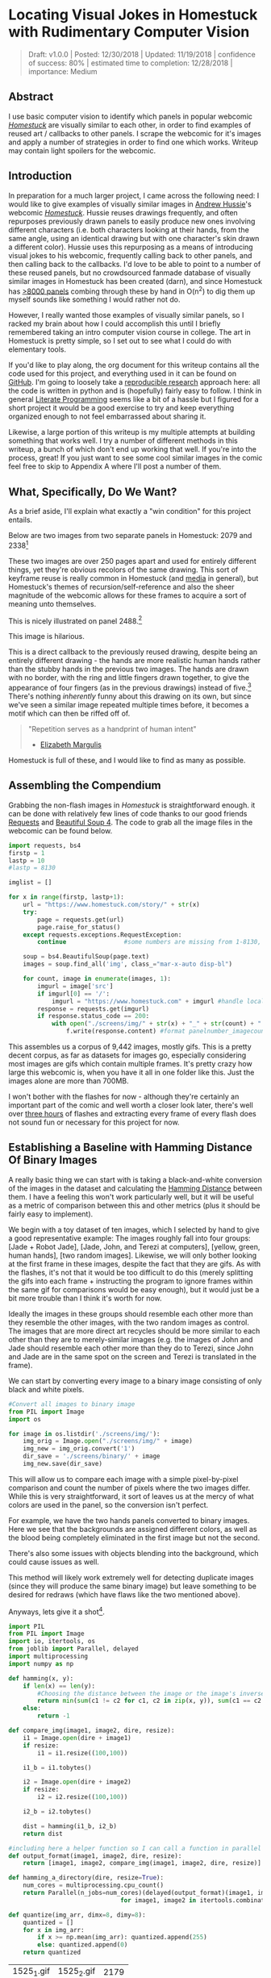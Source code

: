 * Locating Visual Jokes in Homestuck with Rudimentary Computer Vision

#+BEGIN_QUOTE
Draft: v1.0.0 | Posted: 12/30/2018 | Updated: 11/19/2018 | confidence of success: 80% | estimated time to completion: 12/28/2018 | importance: Medium
#+END_QUOTE

[[../images/homestuck/opening.png]]

** Abstract

I use basic computer vision to identify which panels in popular webcomic /[[https://www.homestuck.com/info-story][Homestuck]]/ are visually similar to each other, in order to find examples of reused art / callbacks to other panels. I scrape the webcomic for it's images and apply a number of strategies in order to find one which works. Writeup may contain light spoilers for the webcomic.

** Introduction

In preparation for a much larger project, I came across the following need: I would like to give examples of visually similar images in [[https://en.wikipedia.org/wiki/Andrew_Hussie][Andrew Hussie]]'s webcomic /[[https://www.homestuck.com/story][Homestuck]]/. Hussie reuses drawings frequently, and often repurposes previously drawn panels to easily produce new ones involving different characters (i.e. both characters looking at their hands, from the same angle, using an identical drawing but with one character's skin drawn a different color). Hussie uses this repurposing as a means of introducing visual jokes to his webcomic, frequently calling back to other panels, and then calling back to the callbacks. I'd love to be able to point to a number of these reused panels, but no crowdsourced fanmade database of visually similar images in Homestuck has been created (darn), and since Homestuck has [[http://readmspa.org/stats/][>8000 panels]] combing through these by hand in O(n^2) to dig them up myself sounds like something I would rather not do. 

However, I really wanted those examples of visually similar panels, so I racked my brain about how I could accomplish this until I briefly remembered taking an intro computer vision course in college. The art in Homestuck is pretty simple, so I set out to see what I could do with elementary tools.

If you'd like to play along, the org document for this writeup contains all the code used for this project, and everything used in it can be found on [[https://github.com/ambisinister/visualdistance][GitHub]]. I'm going to loosely take a [[https://escholarship.org/uc/item/9050x4r4][reproducible research]] approach here: all the code is written in python and is (hopefully) fairly easy to follow. I think in general [[http://faculty.washington.edu/rjl/lprr.html][Literate Programming]] seems like a bit of a hassle but I figured for a short project it would be a good exercise to try and keep everything organized enough to not feel embarrassed about sharing it.

Likewise, a large portion of this writeup is my multiple attempts at building something that works well. I try a number of different methods in this writeup, a bunch of which don't end up working that well. If you're into the process, great! If you just want to see some cool similar images in the comic feel free to skip to Appendix A where I'll post a number of them. 

** What, Specifically, Do We Want?

As a brief aside, I'll explain what exactly a "win condition" for this project entails. 

Below are two images from two separate panels in Homestuck: 2079 and 2338[fn:1]

[[../images/homestuck/2079_2.gif]]

[[../images/homestuck/2338_1.gif]]

These two images are over 250 pages apart and used for entirely different things, yet they're obvious recolors of the same drawing. This sort of keyframe reuse is really common in Homestuck (and [[https://www.youtube.com/watch?v%3DJU21shbaVBo][media]] in general), but Homestuck's themes of recursion/self-reference and also the sheer magnitude of the webcomic allows for these frames to acquire a sort of meaning unto themselves.

This is nicely illustrated on panel 2488.[fn:2]

[[../images/homestuck/2488_1.gif]]

This image is hilarious.

This is a direct callback to the previously reused drawing, despite being an entirely different drawing - the hands are more realistic human hands rather than the stubby hands in the previous two images. The hands are drawn with no border, with the ring and little fingers drawn together, to give the appearance of four fingers (as in the previous drawings) instead of five.[fn:3] There's nothing /inherently/ funny about this drawing on its own, but since we've seen a similar image repeated multiple times before, it becomes a motif which can then be riffed off of.

#+BEGIN_QUOTE
"Repetition serves as a handprint of human intent"
- [[https://aeon.co/essays/why-repetition-can-turn-almost-anything-into-music][Elizabeth Margulis]]
#+END_QUOTE

Homestuck is full of these, and I would like to find as many as possible.

** Assembling the Compendium

Grabbing the non-flash images in /Homestuck/ is straightforward enough. it can be done with relatively few lines of code thanks to our good friends [[http://docs.python-requests.org/en/master/][Requests]] and [[https://www.crummy.com/software/BeautifulSoup/][Beautiful Soup 4]]. The code to grab all the image files in the webcomic can be found below.

#+BEGIN_SRC python
  import requests, bs4
  firstp = 1
  lastp = 10
  #lastp = 8130

  imglist = []

  for x in range(firstp, lastp+1):
      url = "https://www.homestuck.com/story/" + str(x)
      try:
          page = requests.get(url)
          page.raise_for_status()
      except requests.exceptions.RequestException:
          continue                #some numbers are missing from 1-8130, if the link 404s skip it

      soup = bs4.BeautifulSoup(page.text)
      images = soup.find_all('img', class_="mar-x-auto disp-bl")
      
      for count, image in enumerate(images, 1):
          imgurl = image['src']
          if imgurl[0] == '/':
              imgurl = "https://www.homestuck.com" + imgurl #handle local reference
          response = requests.get(imgurl)
          if response.status_code == 200:
              with open("./screens/img/" + str(x) + "_" + str(count) + "." + imgurl.split(".")[-1], 'wb') as f:
                  f.write(response.content) #format panelnumber_imagecount.format saves all
                
#+END_SRC

This assembles us a corpus of 9,442 images, mostly gifs. This is a pretty decent corpus, as far as datasets for images go, especially considering most images are gifs which contain multiple frames. It's pretty crazy how large this webcomic is, when you have it all in one folder like this. Just the images alone are more than 700MB.

 [[../images/homestuck/dataset.PNG]]

I won't bother with the flashes for now - although they're certainly an important part of the comic and well worth a closer look later, there's well over [[https://www.youtube.com/watch?v%3DAEIOQN3YmNc][three hours]] of flashes and extracting every frame of every flash does not sound fun or necessary for this project for now. 

** Establishing a Baseline with Hamming Distance Of Binary Images

A really basic thing we can start with is taking a black-and-white conversion of the images in the dataset and calculating the [[https://en.wikipedia.org/wiki/Hamming_distance][Hamming Distance]] between them. I have a feeling this won't work particularly well, but it will be useful as a metric of comparison between this and other metrics (plus it should be fairly easy to implement).

We begin with a toy dataset of ten images, which I selected by hand to give a good representative example: The images roughly fall into four groups: [Jade + Robot Jade], [Jade, John, and Terezi at computers], [yellow, green, human hands], [two random images]. Likewise, we will only bother looking at the first frame in these images, despite the fact that they are gifs. As with the flashes, it's not that it would be too difficult to do this (merely splitting the gifs into each frame + instructing the program to ignore frames within the same gif for comparisons would be easy enough), but it would just be a bit more trouble than I think it's worth for now.

Ideally the images in these groups should resemble each other more than they resemble the other images, with the two random images as control. The images that are more direct art recycles should be more similar to each other than they are to merely-similar images (e.g. the images of John and Jade should resemble each other more than they do to Terezi, since John and Jade are in the same spot on the screen and Terezi is translated in the frame).

We can start by converting every image to a binary image consisting of only black and white pixels.

#+BEGIN_SRC python
  #Convert all images to binary image
  from PIL import Image
  import os

  for image in os.listdir('./screens/img/'):
      img_orig = Image.open("./screens/img/" + image)
      img_new = img_orig.convert('1')
      dir_save = './screens/binary/' + image
      img_new.save(dir_save)
#+END_SRC

This will allow us to compare each image with a simple pixel-by-pixel comparison and count the number of pixels where the two images differ. While this is very straightforward, it sort of leaves us at the mercy of what colors are used in the panel, so the conversion isn't perfect.

[[../images/homestuck/binary_2079_2.gif]]

[[../images/homestuck/binary_2338_1.gif]]

For example, we have the two hands panels converted to binary images. Here we see that the backgrounds are assigned different colors, as well as the blood being completely eliminated in the first image but not the second. 

There's also some issues with objects blending into the background, which could cause issues as well.

[[../images/homestuck/binary_1033_1.gif]]

This method will likely work extremely well for detecting duplicate images (since they will produce the same binary image) but leave something to be desired for redraws (which have flaws like the two mentioned above).

Anyways, lets give it a shot[fn:6].

#+name: hamming-functions
#+BEGIN_SRC python :results silent
  import PIL
  from PIL import Image
  import io, itertools, os
  from joblib import Parallel, delayed
  import multiprocessing
  import numpy as np

  def hamming(x, y):
      if len(x) == len(y):
          #Choosing the distance between the image or the image's inverse, whichever is closer
          return min(sum(c1 != c2 for c1, c2 in zip(x, y)), sum(c1 == c2 for c1, c2 in zip(x, y)))
      else:
          return -1
      
  def compare_img(image1, image2, dire, resize):
      i1 = Image.open(dire + image1)
      if resize:
          i1 = i1.resize((100,100))

      i1_b = i1.tobytes()

      i2 = Image.open(dire + image2)
      if resize:
          i2 = i2.resize((100,100))

      i2_b = i2.tobytes()

      dist = hamming(i1_b, i2_b)
      return dist

  #including here a helper function so I can call a function in parallel
  def output_format(image1, image2, dire, resize):
      return [image1, image2, compare_img(image1, image2, dire, resize)]

  def hamming_a_directory(dire, resize=True):
      num_cores = multiprocessing.cpu_count()    
      return Parallel(n_jobs=num_cores)(delayed(output_format)(image1, image2, dire, resize)\
                                 for image1, image2 in itertools.combinations(os.listdir(dire), 2))

  def quantize(img_arr, dimx=8, dimy=8):
      quantized = []
      for x in img_arr:
          if x >= np.mean(img_arr): quantized.append(255)
          else: quantized.append(0)
      return quantized

#+END_SRC
#+BEGIN_SRC python :noweb yes :exports strip-export
  <<hamming-functions>>
  full_list = hamming_a_directory('./screens/binary/')
  full_list.sort(key=lambda x: int(x[2]))
  return full_list[:10]
#+END_SRC

| 1525_1.gif | 1525_2.gif | 2179 |
| 2079_2.gif | 2338_1.gif | 2680 |
| 1033_1.gif | 1530_1.gif | 2691 |
| 2488_1.gif | 2079_2.gif | 2695 |
| 1870_1.gif | 1033_1.gif | 2917 |
| 1525_2.gif | 1530_1.gif | 3204 |
| 1034_1.gif | 1525_2.gif | 3240 |
| 1870_1.gif | 1530_1.gif | 3242 |
| 1034_1.gif | 1530_1.gif | 3330 |
| 2338_1.gif | 1530_1.gif | 3539 |

A surprisingly solid baseline! Here we can see that the most similar images with this method are 1525_1 and 1525_2 (John and Jade), which are redraws of each other. Likewise, it catches the similarity between 2079_2 and 2338_1 (the two hands) as well as comparing 2079_2 and 2488_1 (one of the hands + the human gag version).

There are some misses, though -- 1530 is considered similar to 1033 despite the two panels being largely unrelated, which I suspect is largely because of the background for both images being solid black. Likewise, it misses the comparison between 1033_1 and 1034_1, and doesn't compare panels 2338_1 and 2488_1 despite favorably comparing both of those panels to 2079_2. 

So it's clear we can use this to compare images to find similarities, but lets see if we can't get something slightly better.

** Edge Detection

[[https://en.wikipedia.org/wiki/Edge_detection][Edge Detection]] is a class of tools in computer vision that mathematically determine points where an image has changes in brightness (i.e. /edges/). This is actually quite a bit more difficult than it seems, since images typically have gradients and non-uniform changes in brightness which make finding the edges in images trickier than it seems. 

That said, the nice thing about line art is that it involves, well, lines, and it seems really probable that edge detection will produce a solid result at extracting the outlines of drawn images. I'm pretty confident that this will yield us some good images so let's try and build it. We will be implementing [[https://en.wikipedia.org/wiki/Canny_edge_detector][Canny edge detection]] which applies a five-step process to the image: 

1. Apply Gaussian Blur (to reduce noise)
2. Find intensity gradients (to find horizontal/vertical/diagonal edges)
3. Apply non-maximum suppression (set all parts of the blurred edges to 0 except the local maxima)
4. Apply double threshold (split detected edges into "strong", "weak", and "suppressed" based on gradient value)
5. Track edges by hysteresis (remove weak edges that aren't near strong edges, usually due to noise)

This is even more straightforward to implement in Python, because [[https://opencv.org/][OpenCV]] / [[https://python-pillow.org/][Pillow]] has built-in support for it already, making this possible without actively writing each step!

#+BEGIN_SRC python
  import cv2 as cv
  import os
  from PIL import Image

  folder = "./screens/img/"
  target = "./screens/canny/"

  for image in os.listdir(folder):

      if not os.path.isfile(image): continue
      
      imgdir = folder + image

      #gif -> png for opencv compatability
      im_gif = Image.open(imgdir)
      saveto = target + image.split(".")[0] + ".png"
      im_gif.save(saveto)

      #Canny Edge Detection, overwrite png
      img_orig = cv.imread(saveto, 1)
      edges = cv.Canny(img_orig,100,200)
      img_new = Image.fromarray(edges)
      img_new.save(saveto)
#+END_SRC


Here's what we end up with:

[[../images/homestuck/edge_2079_2.png]]

[[../images/homestuck/edge_2338_1.png]]

Wow, this turns out great!

We don't get amazing results on every frame, and some of the frames with busier backgrounds suffer a bit from this, like this one:

[[../images/homestuck/edge_1828_2.png]]

But I think the result extracts the edges with enough precision that it's functional enough for now.

#+BEGIN_SRC python :noweb yes exports: strip-export
  <<hamming-functions>>
  full_list = hamming_a_directory('./screens/canny/')
  full_list.sort(key=lambda x: int(x[2]))
  return full_list[:10]
#+END_SRC

| 2338_1.png | 2079_2.png |  31 |
| 1033_1.png | 1034_1.png | 224 |
| 2338_1.png | 1033_1.png | 458 |
| 1033_1.png | 2079_2.png | 461 |
| 1870_1.png | 2079_2.png | 479 |
| 2338_1.png | 1870_1.png | 480 |
| 1033_1.png | 1870_1.png | 480 |
| 2338_1.png | 1034_1.png | 514 |
| 2079_2.png | 1034_1.png | 519 |
| 2338_1.png | 2488_1.png | 522 |

The results for this hamming distance are somewhat disappointing: it's really accurate at detecting colorswaps - the hands and the two images of Jade receive appropriately low scores. But it's not so great at detecting reused outlines (the images of Jade and John no longer even crack the top 10 despite being the most similar by binary image hamming distance). 

** Perceptual Hashing

[[https://en.wikipedia.org/wiki/Hash_function][Hash functions]] are [[https://www.homestuck.com/story/319][functions that can map data]] of an arbitrary size down to data of a fixed size. Usually these take the form of cryptographic hash functions, which are good for sensitive data because they have high dispersion (they change a lot when the input is changed even a little bit), so its not very useful for working backwards and determining what created the hash. [[http://bertolami.com/index.php?engine%3Dblog&content%3Dposts&detail%3Dperceptual-hashing][Perceptual Hashing]], on the other hand, maps data onto hashes while maintaining a correlation between the source and the hash. If two things are similar, their hashes will be similar with perceptual hashing, which is a useful mechanism for locating similar images (TinEye allegedly uses this for Reverse Image Searching).

[[http://www.hackerfactor.com/blog/index.php?/archives/432-Looks-Like-It.html][Hackerfactor]] has a semi-famous blogpost from 2011 about perceptual hashing algorithms, in which he describes average hashing and pHash - two straightforward and very powerful versions of idea. Average hashing in particular is very easy to grasp: 

1. squish the image down to 8x8 pixels
2. convert to greyscale
3. average colors
4. set every pixel to 1 or 0 depending on whether it is greater/worse than the average
5. turn this binary string into a 64-bit integer. Then, like with our other attempts, you can use hamming distance to compare two images.

Let's give it a whirl.

#+BEGIN_SRC python :noweb yes :exports strip-export
  import cv2 as cv
  import os
  import numpy as np
  import PIL
  from PIL import Image

  <<hamming-functions>>

  folder = "./screens/img/"
  target = "./screens/phash/"

  for image in os.listdir(folder):
      imgdir = folder + image

      #resize to 8x8
      im_gif = Image.open(imgdir)
      im_gif = im_gif.resize((8,8))
      saveto = target + image.split(".")[0] + ".png"
      im_gif.save(saveto)

      #convert to greyscale
      im_gif = Image.open(saveto).convert('L')
      im_gif.save(saveto)

      #for each pixel, assign 0 or 1 if above or below mean
      quantized_img = Image.fromarray(np.reshape(quantize(list(im_gif.getdata())), (8, 8)).astype('uint8'))
      quantized_img.save(saveto)
#+END_SRC

Just a recap of all the steps:

8x8 image (shown here and also enlarged)

[[../images/homestuck/hands_8x8.png]]
[[../images/homestuck/hands_100x100.png]]

convert to greyscale

[[../images/homestuck/hands_8x8_g.png]]
[[../images/homestuck/hands_100x100_g.png]]

quantize based on mean value

[[../images/homestuck/hands_8x8_q.png]]
[[../images/homestuck/hands_100x100_q.png]]

find hamming distances between images

#+BEGIN_SRC python :noweb yes :exports strip-export
  <<hamming-functions>>
  full_list = hamming_a_directory('./screens/phash/', False)
  full_list.sort(key=lambda x: int(x[2]))
  return full_list[:10]
#+END_SRC

| 2338_1.png | 2079_2.png | 17 |
| 1033_1.png | 1870_1.png | 17 |
| 1033_1.png | 1034_1.png | 20 |
| 1525_1.png | 1530_1.png | 23 |
| 1525_2.png | 1530_1.png | 23 |
| 2488_1.png | 2079_2.png | 23 |
| 1525_1.png | 1525_2.png | 24 |
| 2338_1.png | 1033_1.png | 24 |
| 1525_1.png | 2079_2.png | 25 |
| 1525_2.png | 2079_2.png | 25 |

I'm a little unsure what to make of this. On the one hand, it gets almost every single match I wanted. The two hands are the closest, it catches all three of the sitting-at-computer images, it catches the two jades, it seems pretty good. 

But I remain perplexed about why 1033 is so insistent on matching up with completely random images. Between edge detection and perceptual hashing within the context of our 10-image set, since the former seems less likely to produce false positives but the latter seems /better/. 

Another variant of this idea is pHash, which uses [[https://en.wikipedia.org/wiki/Discrete_cosine_transform][discrete cosine transform]] (DCT) in place of a simple average. OpenCV has a module for this so I won't bother coding it from scratch.

#+BEGIN_SRC python
  import cv2 as cv
  import os
  import numpy as np
  import PIL
  from PIL import Image

  folder = "./screens/img/"
  target = "./screens/phash/"

  for image in os.listdir(folder):
      imgdir = folder + image

      #gif -> png for opencv compatability
      im_gif = Image.open(imgdir)
      saveto = target + image.split(".")[0] + ".png"
      im_gif.save(saveto)

      #Perceptual Hashing, overwrite png
      img_orig = cv.imread(saveto, 1)
      img_hash = cv.img_hash.pHash(img_orig)[0]
      bin_hash = map(lambda x: bin(x)[2:].rjust(8, '0'), img_hash)

      split_hash = []
      for x in bin_hash:
          row = []
          for y in x:
              row.append(int(y)*255)
          split_hash.append(row)

      img_new = Image.fromarray(np.array(split_hash).astype('uint8'))
      img_new.save(saveto)
#+END_SRC

#+BEGIN_SRC python :noweb yes :exports strip-export
  <<hamming-functions>>
  full_list = hamming_a_directory('./screens/phash/', False)
  full_list.sort(key=lambda x: int(x[2]))
  return full_list[:10]
#+END_SRC

| 1525_1.png | 1525_2.png | 17 |
| 2488_1.png | 2079_2.png | 19 |
| 1033_1.png | 1870_1.png | 22 |
| 1530_1.png | 1033_1.png | 23 |
| 2338_1.png | 2488_1.png | 23 |
| 1525_2.png | 2488_1.png | 24 |
| 2488_1.png | 1870_1.png | 24 |
| 1530_1.png | 2488_1.png | 25 |
| 1870_1.png | 2079_2.png | 25 |
| 1525_1.png | 1828_2.png | 26 |

No dice, this is even worse than average hashing.

Alright, as a last ditch attempt, let's try running this on the canny edge-detected images instead of the actual source images.

#+BEGIN_SRC python :noweb yes :exports strip-export
  import cv2 as cv
  import os
  import numpy as np
  import PIL
  from PIL import Image
  <<hamming-functions>>

  folder = "./screens/canny/"
  target = "./screens/phash/"

  for image in os.listdir(folder):
      imgdir = folder + image

      #resize to 8x8
      im_gif = Image.open(imgdir)
      im_gif = im_gif.resize((8,8))
      saveto = target + image.split(".")[0] + ".png"
      im_gif.save(saveto)

      #convert to greyscale
      im_gif = Image.open(saveto).convert('L')
      im_gif.save(saveto)

      #for each pixel, assign 0 or 1 if above or below mean
      quantized_img = Image.fromarray(np.reshape(quantize(list(im_gif.getdata())), (8, 8)).astype('uint8'))
      quantized_img.save(saveto)

#+END_SRC

#+BEGIN_SRC python :noweb yes :exports strip-export
  <<hamming-functions>>
  import numpy as np
  full_list = hamming_a_directory('./screens/phash/', False)
  full_list.sort(key=lambda x: int(x[2]))
  return full_list[:10]
#+END_SRC

| 2338_1.png | 2079_2.png | 0 |
| 1525_1.png | 1530_1.png | 2 |
| 1525_1.png | 2338_1.png | 2 |
| 1525_1.png | 1870_1.png | 2 |
| 1525_1.png | 2079_2.png | 2 |
| 1530_1.png | 2338_1.png | 2 |
| 1530_1.png | 1870_1.png | 2 |
| 1530_1.png | 2079_2.png | 2 |
| 2338_1.png | 1870_1.png | 2 |
| 2338_1.png | 1034_1.png | 2 |

Again, no dice; all of the images are far too similar to create substantially different hashes, which means the list of false matches is extraordinarily high.

** Clustering

We take a brief pause here to ponder the following question: how are we going to pull out clusters of related images in a sea of comparisons? It's a bit weird of a problem, since there's no validation set, an unknown number of clusters, and an undefined/large quantity of "clusters" with cluster size 1 (i.e. unique panels). 

The first attempt at a solution I think I'm going to take here is a very very simple one, keeping with the general idea of this being a relatively beginner take on the problem. We're going to take a two-step approach to pulling out the clusters.

*** Pruning

First, we are going to filter the images by ones that appear to be present in at least one cluster. Doing this is pretty straightforward - we can just calculate the mean and standard deviation of each panel and filter out images that are sufficiently far away from the average panel. This will allow us to only cluster data that actually can be clustered meaningfully, since after doing this we can just ignore unique panels.

#+name: filter_dupes
#+BEGIN_SRC python :noweb yes exports: strip-export
  import numpy as np
  import os
  from PIL import Image
  <<hamming-functions>>

  def nxn_grid_from_itertools_combo(panels, full_list):
      # Create nxn grid such that x,y is a comparison between panel x and panel y
      #   this is the format that you'd get if you did every comparison but we used itertools
      #   be more efficient. Now that we need these comparisons in a matrix we need to convert it.
      grid = []
      
      for image1 in panels:
          compare_img1 = []
          for image2 in panels:
              if image1 == image2:
                  compare_img1.append(0)
              else:
                  val = [x[2] for x in full_list if ((x[0] == image1 and x[1] == image2) or \
                                              (x[0] == image2 and x[1] == image2))]
                  if val:
                      compare_img1.append(val[0])
                  else:
                      compare_img1.append(grid[panels.index(image2)][panels.index(image1)])
              
          grid.append(compare_img1)

      return grid
      
  def filter_out_nonduplicates(directory, resize=True):
      ## Perform comparisons without duplicates

      full_list = hamming_a_directory(directory, resize)

      ## convert comparisons to an nxn grid, as if we had duplicates

      # Create list of panels
      panels = os.listdir(directory)

      # Create nxn grid such that x,y is a comparison between panel x and panel y
      nxn_grid = nxn_grid_from_itertools_combo(panels, full_list)

      # find mu and sigma of each panel compared to each other panel, filter out probable matches
      return filter_grid(nxn_grid)

  def filter_grid(grid):
      gmean = np.mean(grid)
      gstd = np.std(grid)

      filtered_grid = []
      for i, panel in enumerate(grid):
          for x, comparison in enumerate(panel):
              flag = False
              if i != x:
                  if comparison < (gmean-gstd):
                      flag = True
                      break
          if flag == True:
              filtered_grid.append(panel)
      return filtered_grid

  def move_directory(imgsrc, directory, filename):
      if not os.path.exists(directory):
          os.makedirs(directory)
      try:
          newfile = Image.open(imgsrc+filename)
          newfile.save(directory+filename)
      except:        
          newfile = Image.open(imgsrc+filename[:-3]+"gif")
          newfile.save(directory+filename[:-3]+"gif")
#+END_SRC
#+BEGIN_SRC python :noweb yes exports: strip-export 
<<filter_dupes>>

return filter_out_nonduplicates('./screens/canny/')[0]
#+END_SRC

*** A Brief Overview of K-Means Clustering

Then, we can apply a variation on [[https://en.wikipedia.org/wiki/K-means_clustering][k-means clustering]] to pull apart these values. This is probably not the most efficient way to do it, but it's pretty cool! 

K-means clustering works via a four step process:

1. Initialize k random points in n-dimensional space, usually points in the dataset
2. Group all data points to the closest point
3. When all points are grouped, calculate the mean of everything assigned to that point
4. If the grouping of points changed, repeat step 2 with the new mean in place of the old K. If they stayed the same, return the clustering and stop.

[[../images/homestuck/kmeans.gif]][fn:4]

This is intuitive for clustering things relative to variables, but it’s not immediately obvious how we can apply it to our images.

To illustrate what we will be doing, imagine a 2D plane with the x-axis representing “distance to panel A” and the y-axis representing “distance to panel B”

[[../images/homestuck/2_axis_nocompare.png]]

So if we take any random panel and use the hamming distance, you can represent this image in the “space” of these two panels. Proximity to 0 represents similarity, distance from 0 represents dissimilarity. So using panel A would yield something like (0, 15000) since panel A == itself, and likewise using panel B would yield something like (15000, 0). If you introduced panel C, which is a redraw of panel A, you might expect a value like (800, 15000). If we were only trying to cluster our images based on these two panels, the k-means solution makes perfect sense.

[[../images/homestuck/2_axis_onecompare.png]]

So you can imagine a third panel being considered as a z-axis, which turns this into a 3d space. It’s in three dimensions now, but the basic idea is still the same, and k-means solution still makes sense (just using three random values per point instead of 2).

[[../images/homestuck/3axes.png]]

We extend this from 3-dimensional space to n-dimensional space, which is harder to represent visually but is the same structurally as before — you can represent an image by its distance to every other image in the set, and you can initialize a point in this n-dimensional space by generating a list of n random numbers: [distance from panel_1, distance from panel_2, distance from panel_3, ... , distance from panel_n ].

We can increment /k/ starting from 1, and we can run each value of /k/ a few times and pick the lowest variation clusters. We can loosely adapt the [[https://en.wikipedia.org/wiki/Elbow_method_(clustering)][elbow method]] to select a value of K.[fn:5]

Its using this framework in which we can apply k-means clustering as an ok means of sorting the images into visually similar groups.

*** Implementation

#+name: clustering
#+BEGIN_SRC python :noweb yes exports: strip-export
  import random, math
  import numpy as np
  from joblib import Parallel, delayed
  import multiprocessing
  <<hamming-functions>>

  # returns an integer representing distance between two points
  def find_distance(x,y):
      #use hamming distance if greater than R^10, otherwise use Euclidian Distance
      if len(x) > 10:
          return hamming(quantize(x), quantize(y))
      else:
          #sqrt ( (a-x)^2 + (b-y)^2 + (c-z)^2 ... )
          distance = 0
          for origin, destination in zip(x,y):
              distance += (origin-destination)**2
      
          return math.sqrt(distance)

  # A single attempt at clustering data into K points
  def kmeans_clustering(matrix, k):
      #init k random points
      points = random.sample(matrix, k)

      #placeholders
      oldclusters = [-1]
      clusters = []
      for i in range(k):
          clusters.append([])
      emptyclusters = clusters

      #loop until points don't change
      while(oldclusters != clusters):
          oldclusters = clusters
          clusters = emptyclusters #use space instead of time to avoid iterating to zero out every loop

          #group all data points to nearest point
          for x in matrix:
              distances = []
              
              for y in points:
                  distances.append(find_distance(x,y))

              clusters[distances.index(min(distances))].append(x)

          #when all points are grouped, calculate new mean for each point
          for i, cluster in enumerate(clusters):
              if cluster:
                  points[i] = map(np.mean, zip(*cluster))

      return clusters

  # run K-means a few times, return clustering with minimum intracluster variance
  def cluster_given_K(matrix, k, n=25):
      clusterings = []

      # run k-means a few times
      for x in range(n):
          clusterings.append(kmeans_clustering(matrix, k))

      # calculate intracluster variance for each clustering
      ##  this is just the sum of all distances from every point to it's cluster's center
      distances = []
      for clustering in clusterings:
          variance = 0
          for cluster in clustering:
              center = map(np.mean, zip(*cluster))
              for point in cluster:
                  variance += find_distance(point,center)

          distances.append(variance)
          
      return [clusterings[distances.index(min(distances))], min(distances)]

  # Loosely look for the elbow in the graph
  def elbowmethod(candidates, debug_flag=0):
      varscores = zip(*candidates)[1]

      #just for debug purposes
      if debug_flag == 1
          return varscores

      percentages = map(lambda x: 1-(x/varscores[0]), varscores)

      elbowseek = []

      for point in range(0,len(percentages)-1):
          if point is 0:
              elbowseek.append(0)
          elif point is len(percentages)-1:
              elbowseek.append(percentages[point]-percentages[point-1])
          else:
              elbowseek.append((percentages[point]-percentages[point-1]) - \
                                 (percentages[point+1]-percentages[point]))

      return elbowseek

  # Runs cluster_given_K multiple times, for each value of K
  def cluster(matrix, minK=1, maxK=-1, runs=50, debug_flag=0):
      if not matrix:
          return []
      if maxK is -1:
          maxK = len(matrix)

      num_cores = multiprocessing.cpu_count()
      candidates = Parallel(n_jobs=num_cores)(delayed(cluster_given_K)(matrix, x, runs) for x in range(minK, maxK))
      
      elbowseek = elbowmethod(candidates, debug_flag)

      if debug_flag == 1:
          return elbowseek, candidates, candidates[elbowseek.index(max(elbowseek))][0]
      
      return candidates[elbowseek.index(max(elbowseek))][0]

  def give_names(clustering, names, grid):
      ret = []

      for x in clustering:
          ret_a = []
          for y in x:
              ret_a.append(names[grid.index(y)])
          ret.append(ret_a)

      return ret
#+END_SRC
#+BEGIN_SRC python :noweb yes exports: strip-export 
<<clustering>>
return cluster([[1,1], [1,1], [1,0], [1,3], [10,12], [10,11], [10,10], [20,20], [22,20], [21,21]])
#+END_SRC

#+RESULTS:
| (10 12) | (10 11) | (10 10) |       |
| (1 1)   | (1 1)   | (1 0)   | (1 3) |
| (20 20) | (22 20) | (21 21) |       |

Awesome, we have an implementation working now. 

*** K-Means vs Canny Edge Detection

Just so we can see before running it on the full webcomic pruned to only include likely-clustered images, lets just see what we get if we run it on our 10 image dataset of canny edge-detected images.

#+BEGIN_SRC python :noweb yes exports: strip-export 
  <<clustering>>
  <<filter_dupes>>

  directory = './screens/canny/'
  full_list = hamming_a_directory(directory)
  panels = os.listdir(directory)
  grid = nxn_grid_from_itertools_combo(panels, full_list)

  return give_names(cluster(grid), panels, grid)
#+END_SRC

#+RESULTS:
| 1828_2.png |            |            |            |            |            |            |            |            |
| 1525_1.png | 1525_2.png | 1530_1.png | 2338_1.png | 2488_1.png | 1033_1.png | 1870_1.png | 2079_2.png | 1034_1.png |

Well, that's sort of funny; the elbow method yields k=2 here because 1828_2 is so noisy compared to all the other panels, which certainly makes enough sense. Let's see if we can force it to use at least three clusters.

#+BEGIN_SRC python :noweb yes exports: strip-export 
  <<clustering>>
  <<filter_dupes>>

  directory = './screens/canny/'
  full_list = hamming_a_directory(directory)
  panels = os.listdir(directory)
  grid = nxn_grid_from_itertools_combo(panels, full_list)

  return give_names(cluster(grid, 3), panels, grid)
#+END_SRC

#+RESULTS:
| 1033_1.png | 1034_1.png |
| 2338_1.png | 2079_2.png |
| 1525_1.png |            |
| 1828_2.png |            |
| 2488_1.png |            |
| 1525_2.png |            |
| 1870_1.png |            |
| 1530_1.png |            |

That's better.

Let's run it on the pruned list real fast just to make sure the implementation works the full way through.

#+BEGIN_SRC python :noweb yes exports: strip-export 
  <<clustering>>
  <<filter_dupes>>

  directory = './screens/canny/'
  ham = filter_out_nonduplicates(directory)
  return give_names(cluster(ham[2]), ham[0], ham[2])
#+END_SRC

#+RESULTS:
| 1033_1.png | 1034_1.png |
| 2338_1.png | 2079_2.png |

*** K-Means vs Perceptual Hashes of Images

Something funny I'm noticing is that the elbow method fails terribly for such a small subset of the hash images, but the clustering is pretty solid if you have a value for K determined already. Here's what it wants to spit out normally:

#+BEGIN_SRC python :noweb yes exports: strip-export 
  <<clustering>>
  <<filter_dupes>>

  directory = './screens/phash/'
  ham = filter_out_nonduplicates(directory, False)
  return give_names(cluster(ham[2]), ham[0], ham[2])
#+END_SRC

#+RESULTS:
| 1525_1.png | 1525_2.png | 1530_1.png | 2338_1.png | 2488_1.png | 2079_2.png | 1828_2.png |
| 1033_1.png | 1870_1.png | 1034_1.png |            |            |            |            |

Yuck! Here's the same code but with a narrow range of k-values already selected:

#+BEGIN_SRC python :noweb yes exports: strip-export 
  <<clustering>>
  <<filter_dupes>>
  import matplotlib.pyplot as plt

  directory = './screens/phash/'
  ham = filter_out_nonduplicates(directory, False)
  return give_names(cluster(ham[2], 4, 6, 100), ham[0], ham[2])
#+END_SRC

#+RESULTS:
| 1033_1.png | 1870_1.png | 1034_1.png |
| 2338_1.png | 2488_1.png | 2079_2.png |
| 1525_1.png | 1525_2.png | 1530_1.png |
| 1828_2.png |            |            |

It's perfect aside from the miss on 1870 discussed earlier. A huge improvement compared to the same values of K applied to merely the canny images, which we can visualize below

#+BEGIN_SRC python :noweb yes exports: strip-export 
  <<clustering>>
  <<filter_dupes>>

  import matplotlib.pyplot as plt

  directory = './screens/phash/'
  ham = filter_out_nonduplicates(directory, False)
  clust = cluster(ham[2], 1, -1, 100, 1)[0]
  plt.plot(range(1, len(clust)+1), clust)
  plt.title('SSE vs K - Image Hashes')
  plt.xlabel('Value of K')
  plt.ylabel('SSE')
  plt.show()

  directory = './screens/canny/'
  full_list = hamming_a_directory(directory)
  panels = os.listdir(directory)
  grid = nxn_grid_from_itertools_combo(panels, full_list)
  clust = cluster(grid, 1, -1, 100, 1)[0]
  plt.plot(range(1, len(clust)+1), clust)
  plt.title('SSE vs K - Edge Detected Images')
  plt.xlabel('Value of K')
  plt.ylabel('SSE')
  plt.show()
#+END_SRC

The elbow method is completely failing us, and I don't blame it, given the following results for the variances by value of K:

[[../images/homestuck/elbow_hash.png]]

[[../images/homestuck/elbow_edge.png]]

It worked fine for the edge detection case (in this case, the first try with 1828_2 separated out) but there's no elbow in sight for the image hashes. I don't know if this will extend to the full dataset or not, but I'll have to rethink things if that ends up being the case.

*** K-Means vs Direct Comparison of Images

For smaller images we can directly compare the contents of the images instead of their distances relative to each other, which could yields much smaller sets if we use the hashes (which are 64 pixels instead of 10000 pixels or ~9000 comparisons for edge detected images and hamming distances, respectively). Let's test it out.

#+BEGIN_SRC python :noweb yes :exports strip-export 
  <<clustering>>
  <<filter_dupes>>

  from PIL import Image
  import os
  import matplotlib.pyplot as plt
  import numpy as np

  directory = './screens/phash/'
  resize_flag = False
  panels = []
  values = []
  for image in os.listdir(directory):
      panels.append(image)
      val = list(Image.open(directory+image).getdata())
      values.append(val)

  clst = cluster(values, 4)

  return give_names(clst, panels, values)

#+END_SRC

#+RESULTS:
| 1525_1.png |            |            |
| 1525_2.png | 1530_1.png | 1828_2.png |
| 2338_1.png |            |            |
| 2488_1.png | 2079_2.png |            |
| 1033_1.png | 1870_1.png | 1034_1.png |

The results are honestly sort of random, and running it on a larger subset gives similarly mediocre results.

** The Curse of Dimensionality 

Clustering aside, let's just see what happens if we find the hamming distances on the hashes for the full webcomic:

#+BEGIN_SRC python :noweb yes :exports strip-export
  <<hamming-functions>>
  import numpy as np
  full_list = hamming_a_directory('./screens/phash/', False)
  full_list.sort(key=lambda x: int(x[2]))
  return full_list[:20]
#+END_SRC

#+RESULTS:
| 1005_1.png | 1008_1.png | 0 |
| 1006_2.png | 1016_1.png | 0 |
| 1012_1.png | 1015_1.png | 0 |
| 1020_2.png | 1020_3.png | 0 |
| 1020_2.png | 1120_1.png | 0 |
| 1020_2.png | 1121_1.png | 0 |
| 1020_2.png | 1125_1.png | 0 |
| 1020_2.png | 1468_1.png | 0 |
| 1020_2.png | 7546_1.png | 0 |
| 1020_3.png | 1120_1.png | 0 |
| 1020_3.png | 1121_1.png | 0 |
| 1020_3.png | 1125_1.png | 0 |
| 1020_3.png | 1468_1.png | 0 |
| 1020_3.png | 7546_1.png | 0 |
| 1034_2.png | 1079_2.png | 0 |
| 1038_2.png | 1117_2.png | 0 |
| 1053_2.png | 1054_1.png | 0 |
| 1053_2.png | 1055_1.png | 0 |
| 1053_2.png | 1056_1.png | 0 |
| 1053_2.png | 1810_1.png | 0 |

Right away the results are super interesting; and just seeing which images generate the same hash makes me fairly optimistic about our ability to cluster images. For example, from the looks of this images containing Alchemiter Recipes are all being thrown into the same hash, which is remarkably encouraging. 

Let's see what happens if we run k-means clustering on a larger subset of the data (our 10 images plus the first 100 panels of the comic)

#+BEGIN_SRC python :noweb yes :exports strip-export
  <<hamming-functions>>
  <<filter_dupes>>
  <<clustering>>
  import matplotlib.pyplot as plt
  import numpy as np

  directory = './screens/phashbig/'
  resize_flag = False
  panels = os.listdir(directory)
  grid = nxn_grid_from_itertools_combo(panels, hamming_a_directory(directory, resize_flag))
  clust = cluster_given_K(grid, 50)[0]

  names = give_names(clust, panels, grid)

  for i, x in enumerate(names):
      path = "./screens/imgbig/clustered/" + str(i) + "/"
      for y in x: move_directory("./screens/imgbig/", path, y)
#+END_SRC

#+BEGIN_SRC python :noweb yes :exports strip-export
  <<hamming-functions>>
  <<filter_dupes>>
  <<clustering>>
  import matplotlib.pyplot as plt
  import numpy as np

  directory = './screens/cannybig/'
  resize_flag = False
  panels = os.listdir(directory)
  grid = nxn_grid_from_itertools_combo(panels, hamming_a_directory(directory, resize_flag))
  clust = cluster(grid, 30, 32)

  names = give_names(clust, panels, grid)

  for i, x in enumerate(names):
      path = "./screens/imgbig/clustered/" + str(i) + "/"
      for y in x: move_directory("./screens/imgbig/", path, y)
#+END_SRC

Honestly, the results are pretty disappointing. This method is very, very slow and cluster the images sort of randomly regardless of whether you use euclidian or hamming distance to find the centers of each cluster. 

But why? K-means clustering seemed to work pretty well with only a couple images, and the hamming distance between any two images seems to be a relatively quick and accurate means of distance between them. 

Let's see if we can somehow tackle both of these problems.

*** Principal Component Analysis

There’s this concept called “[[https://en.wikipedia.org/wiki/Curse_of_dimensionality][The Curse of Dimensionality]]” which refers to wonky behaviors that arise in high-dimensional spaces that do not occur in low-dimensional spaces. Among these is distance functions being less and less useful the higher you go.

Imagine you have three points:

a. [0, 0, 0, ... 0, 100]
b. [2, 2, 2, ... 2, 104]
c. [1, 1, 1, ... 1, 1]

The Euclidean distance between pairs a-b and b-c here depends a lot upon the number of dimensions you have. If you're trying to determine which of points b or c is closer to point a using euclidian distance, you would add the distance along each axis and select the point with the shorter distance. Point c is 1 unit closer to point a along each axis, but with a low number of dimensions this dwarfed by the last value being very far away from point c and very close to point b. But, if we have 1000 dimensions, the random fluctuations on the midly different axes start adding up to be greater than the one important axis, and Euclidean distance stops being a good metric.

What we can do to get around this is perform [[https://en.wikipedia.org/wiki/Principal_component_analysis][Principal Component Analysis]], or PCA. PCA is a statistical procedure useful for /[[https://en.wikipedia.org/wiki/Dimensionality_reduction][dimensionality reduction]]/ which, appropriately, reduces the number of dimensions used in a dataset. [[https://www.youtube.com/watch?v%3D_UVHneBUBW0][StatQuest]] has a good video on the topic, but the high level idea is that you reshape the data along the eigenvectors of it's covariance matrix, and then use only the vectors which account for the greatest degree of variation in order to reduce the number of dimensions while preserving the most information possible. We can use this to reduce our R^9000 dataset to something a lot more manageable - for example, R^3. If we can somehow map the dataset into a reasonably limited dimension without losing too much information, we could use normal Euclidean distance and have it work properly. As an added bonus, performing calculations on a 9000x3 grid is substantially faster than performing calculations on a 9000x9000 grid, so our algorithm should speed up substantially by doing this as well (using PCA to speed up algorithms is pretty standard fare in machine learning)

#+BEGIN_SRC python :noweb yes :exports strip-export
  from sklearn.decomposition import PCA

  <<filter_dupes>>
  <<clustering>>

  import matplotlib.pyplot as plt
  import numpy as np

  directory = './screens/phash/'
  resize_flag = False
  panels = os.listdir(directory)
  grid = nxn_grid_from_itertools_combo(panels, hamming_a_directory(directory, resize_flag))
  pca = PCA(n_components=3)
  principalComponents = pca.fit_transform(grid).tolist()

  clust = cluster(principalComponents)
  names = give_names(clust, panels, principalComponents)

  return names
#+END_SRC

| 1033_1.png | 1870_1.png | 1034_1.png |            |
| 2338_1.png | 2488_1.png | 2079_2.png |            |
| 1525_1.png | 1525_2.png | 1530_1.png | 1828_2.png |

We managed to reduce all of our data in the toy dataset to 3-dimensions instead of 10. This makes it go much faster! It also has a nice friendly added bonus of allowing us to visualize the clusters a bit easier:

#+BEGIN_SRC python :noweb yes exports: strip-export 
  <<clustering>>
  <<filter_dupes>>
  from sklearn.decomposition import PCA
  import matplotlib.pyplot as plt
  from mpl_toolkits.mplot3d import Axes3D

  directory = './screens/phash/'
  resize_flag = False
  panels = os.listdir(directory)
  grid = nxn_grid_from_itertools_combo(panels, hamming_a_directory(directory, resize_flag))
  pca = PCA(n_components=3)
  principalComponents = pca.fit_transform(grid).tolist()

  clust = cluster(principalComponents)
  names = give_names(clust, panels, principalComponents)


  fig = plt.figure()
  ax = fig.add_subplot(111, projection='3d')

  marks = ['r', 'b', 'g']

  for i, cluster in enumerate(clust):
      for pt in cluster:
          ax.scatter(pt[0], pt[1], pt[2], c=marks[i])

  plt.title('10-img set with PCA')
  plt.show()


#+END_SRC

[[../images/homestuck/pca_10img.png]]


Now you can clearly see how the images are clustered together! How wonderful. Let's run it on the larger subset of 110 images and see what it spits out as clusters.

#+BEGIN_SRC python :noweb yes :exports strip-export
  <<filter_dupes>>
  <<clustering>>
  import matplotlib.pyplot as plt
  import numpy as np
  from sklearn.decomposition import PCA

  directory = './screens/phashbig/'
  resize_flag = False
  panels = []
  for image in os.listdir(directory): panels.append(image)
  grid = nxn_grid_from_itertools_combo(panels, hamming_a_directory(directory, resize_flag))
  pca = PCA(n_components=3)
  principalComponents = pca.fit_transform(grid).tolist()

  clust = cluster(principalComponents, 2, 25, 100)

  names = give_names(clust, panels, principalComponents)

  for i, x in enumerate(names):
      path = "./screens/imgbig/clustered/" + str(i) + "/"
      for y in x: move_directory("./screens/imgbig/", path, y)

#+END_SRC

This is way faster and also does a pretty good job! Here's one cluster it yields, for comparison

[[../images/homestuck/onecluster.png]]

Let's try Canny images.

#+BEGIN_SRC python :noweb yes :exports strip-export
  <<filter_dupes>>
  <<clustering>>
  import matplotlib.pyplot as plt
  import numpy as np
  from sklearn.decomposition import PCA

  directory = './screens/cannybig/'
  panels = []
  for image in os.listdir(directory): panels.append(image)
  grid = nxn_grid_from_itertools_combo(panels, hamming_a_directory(directory))
  pca = PCA(n_components=3)
  principalComponents = pca.fit_transform(grid).tolist()

  clust = cluster(principalComponents, 3, 25, 100)

  names = give_names(clust, panels, principalComponents)

  for i, x in enumerate(names):
      path = "./screens/imgbig/clustered/" + str(i) + "/"
      for y in x: move_directory("./screens/imgbig/", path, y)

#+END_SRC

Similarly fast and good. Both of these yield relatively small number of clusters and sometimes miss, but that's probably to be expected considering we're separating things via elbow method.

#+BEGIN_SRC python :noweb yes exports: strip-export 
  <<clustering>>
  <<filter_dupes>>

  import matplotlib.pyplot as plt
  import numpy as np
  from sklearn.decomposition import PCA

  directory = './screens/phashbig/'
  panels = []
  for image in os.listdir(directory): panels.append(image)
  grid = nxn_grid_from_itertools_combo(panels, hamming_a_directory(directory))
  pca = PCA(n_components=3)
  principalComponents = pca.fit_transform(grid).tolist()

  clust = cluster(principalComponents, 1, -1, 100, 1)[0]
  plt.plot(range(1, len(clust)+1), clust)
  plt.title('SSE vs K - Image Hashes using PCA')
  plt.xlabel('Value of K')
  plt.ylabel('SSE')
  plt.show()
#+END_SRC

[[../images/homestuck/elbowmethod_phash.png]]

Not really a solid elbow to be found on this chart.

** An Edge-Hash Mixed Metric

Since our algorithm is much faster now its worthwhile to consider distance between both Edge-Detected Images and Perceptual Hashes and devise some sort of mixed criteria. This way, if something shows up very strongly in one group but not the other, we can average them together and ideally get the best of both worlds.

#+name: mixed
#+BEGIN_SRC python :noweb yes exports: strip-export 
  import numpy as np
  import os
  <<filter_dupes>>

  def mixed_metric(edgedirectory, hashdirectory, edgeresize=True, hashresize=False):
      # find distances for canny images
      panels = os.listdir(edgedirectory)
      ham = hamming_a_directory(edgedirectory, edgeresize)

      ham_side = zip(*ham)[2]
      hmean = np.mean(ham_side)

      grid_canny = nxn_grid_from_itertools_combo(panels, map(lambda x: [x[0], x[1], x[2]/hmean], ham))

      # find distances for phash images
      ham = hamming_a_directory(hashdirectory, hashresize)

      ham_side = zip(*ham)[2]
      hmean = np.mean(ham_side)

      grid_hash = nxn_grid_from_itertools_combo(panels, ham)

      # score
      return mixed_grid(grid_canny, grid_hash, hmean)

  def mixed_grid(grid_canny, grid_hash, hmean):
      mutual_grid = []
      for x, y in zip(grid_canny, grid_hash):
          z = []
          for point_a, point_b in zip(x, y):
              z.append(int(math.floor((point_b + (point_a * hmean))/2)))
          mutual_grid.append(z)

      return mutual_grid

#+END_SRC
#+BEGIN_SRC python :noweb yes exports: strip-export 
  <<mixed>>
  <<clustering>>
  from sklearn.decomposition import PCA

  panels = []
  for image in os.listdir('./screens/canny/'): panels.append(image)

  grid = mixed_metric('./screens/canny/', './screens/phash/')
  return grid
#+END_SRC

|  0 | 20 | 20 | 23 | 25 | 22 | 23 | 20 | 55 | 25 |
| 20 |  0 | 20 | 21 | 24 | 24 | 21 | 20 | 54 | 24 |
| 20 | 20 |  0 | 20 | 20 | 22 | 21 | 21 | 53 | 21 |
| 23 | 21 | 20 |  0 | 20 | 18 | 18 |  8 | 53 | 21 |
| 25 | 24 | 20 | 20 |  0 | 21 | 21 | 18 | 55 | 22 |
| 22 | 24 | 22 | 18 | 21 |  0 | 14 | 20 | 54 | 12 |
| 23 | 21 | 21 | 18 | 21 | 14 |  0 | 20 | 53 | 21 |
| 20 | 20 | 21 |  8 | 18 | 20 | 20 |  0 | 54 | 21 |
| 55 | 54 | 53 | 53 | 55 | 54 | 53 | 54 |  0 | 55 |
| 25 | 24 | 21 | 21 | 22 | 12 | 21 | 21 | 55 |  0 |

Sweet, let's take a look at what it does cluster-wise:

#+BEGIN_SRC python :noweb yes exports: strip-export 
  <<mixed>>
  <<clustering>>

  from sklearn.decomposition import PCA

  panels = []
  for image in os.listdir('./screens/canny/'): panels.append(image)

  grid = mixed_metric('./screens/canny/', './screens/phash/')

  return give_names(cluster(filter_grid(grid)), panels, grid)
#+END_SRC

| 2338_1.png | 2079_2.png |            |
| 1033_1.png | 1870_1.png | 1034_1.png |
| 2488_1.png |            |            |

Well, its another thing worth trying in the larger dataset at least.

** The Full Comic using K-Means Clustering

*** Some Last Minute Scale Considerations

Before we run the clustering on the full comic we should do some brief consideration of what will change when we move up to the full webcomic.

One thing we should notice is that in our implementation we resize the images when calculating the hamming distance between two images so that they are the same size. This resizing step is typically the slowest part of these operations, so it's meaningful to think about how we can minimize this process as much as possible. 

If we resize both images whenever we need to compare them, we will resize each image one time for every pair that image has. Put another way, you perform 2 resizes (one for each image) for each comparison you make. So given n images, you perform $(n!/(n-2)!)$ resizes. For 10 or even 100 images this isn't terribly noticible (180 and 19800, respectively) but it gets to be pretty large once you get to 9000 (~161 million). Since you can just do this step beforehand, this is entirely meaningless labor, so let's get that out of the way first.

#+BEGIN_SRC python :noweb yes exports: strip-export  
  <<hamming-functions>>
  dire = './screens/canny/'
  dest = './screens/cannyfilter/'

  for image in os.listdir(dire):
      img_orig = Image.open(dire+image)
      img_new = img_orig.resize((100, 100))
      dir_save = dest+image
      if os.path.isdir(dest):
          img_new.save(dir_save)
      else:
          os.mkdir(dest)
          img_new.save(dir_save)
#+END_SRC

Likewise, finding all the hamming distances takes a really long time; it would be nice if we could save them somehow. The values for these distances are static, so if we want to run our clustering more than once (i.e. with different parameters) we can skip this step the second time onwards. Luckily there's this cool python module called [[https://docs.python.org/3/library/pickle.html][pickle]] which lets you to save data to a file.

#+BEGIN_SRC python :noweb yes exports: strip-export
  import numpy as np
  import os
  import pickle
  <<filter_dupes>>

  directory = './screens/cannyfilter/' 
  # find distances for canny images
  panels = []
  for image in os.listdir(directory): panels.append(image)
  ham = hamming_a_directory(directory, False)

  picklecan = open("cannyhamming.~ATH", 'wb')
  pickle.dump(ham, picklecan)
  picklecan.close()
#+END_SRC

#+BEGIN_SRC python :noweb yes exports: strip-export
  import numpy as np
  import os
  import pickle
  <<filter_dupes>>

  directory = './screens/phash/' 
  # find distances for canny images
  panels = []
  for image in os.listdir(directory): panels.append(image)
  ham = hamming_a_directory(directory, False)

  picklecan = open("hashhamming.~ATH", 'wb')
  pickle.dump(ham, picklecan)
  picklecan.close()
#+END_SRC

and open them again just to check

#+BEGIN_SRC python :noweb yes exports: strip-export
  import cPickle as pickle
  import timeit

  a = open("cannyhamming.~ATH", "rb")
  z = pickle.load(a)
  b = open("hashhamming.~ATH", "rb")
  y = pickle.load(b)

  return len(z), len(y)
#+END_SRC

| 45 | 45 | 

Loading the files takes a little time for the full comic, but if we use cPickle instead of pickle we can get it down to around 6 minutes which is a nice improvement over just raw recalculating it every time (which takes ages).

Likewise, it would probably be useful to speed up our grid conversion method for the full comic, since currently it operates in O(n^2). I have a sort of hacky solution to this so let's test it briefly.

#+name: fasternxn
#+BEGIN_SRC python :noweb yes exports: strip-export 
  import numpy as np

  def nxn_grid_faster(panels, full_list):

      #dictionary lookup is average O(1), list lookup is O(n)
      #ergo, store indices of panels in a dictionary to look up faster
      pandict = {} 

      for i, panel in enumerate(panels):
          pandict[panel] = i

      #initialize grid size nxn
      grid = []
      for x in range(len(panels)):
          grid.append(list(np.zeros((len(panels),), dtype=int)))

      # iterate through comparisons one time
      for compare in full_list:
          firstimg = compare[0]
          secondimg = compare[1]
          value = compare[2]

          grid[pandict[firstimg]][pandict[secondimg]] = value
          grid[pandict[secondimg]][pandict[firstimg]] = value

      return grid
#+END_SRC
#+BEGIN_SRC python :noweb yes exports: strip-export
  <<fasternxn>>
  <<hamming-functions>>
  import os

  panels = []
  for image in os.listdir('./screens/cannyfilter/'): panels.append(image)

  ham = hamming_a_directory('./screens/cannyfilter/', False)

  return nxn_grid_faster(panels, ham)
#+END_SRC

|    0 | 2215 | 2317 | 2145 | 2324 | 2101 | 2217 | 2018 | 3962 | 2164 |
| 2215 |    0 | 2120 | 2086 | 2195 | 2066 | 2174 | 1971 | 3905 | 2117 |
| 2317 | 2120 |    0 | 1790 | 2015 | 1724 | 1934 | 1641 | 3895 | 1845 |
| 2145 | 2086 | 1790 |    0 | 1781 | 1610 | 1762 |  689 | 3793 | 1673 |
| 2324 | 2195 | 2015 | 1781 |    0 | 1847 | 1963 | 1616 | 3826 | 1894 |
| 2101 | 2066 | 1724 | 1610 | 1847 |    0 | 1718 | 1467 | 3825 | 1033 |
| 2217 | 2174 | 1934 | 1762 | 1963 | 1718 |    0 | 1599 | 3811 | 1803 |
| 2018 | 1971 | 1641 |  689 | 1616 | 1467 | 1599 |    0 | 3716 | 1520 |
| 3962 | 3905 | 3895 | 3793 | 3826 | 3825 | 3811 | 3716 |    0 | 3796 |
| 2164 | 2117 | 1845 | 1673 | 1894 | 1033 | 1803 | 1520 | 3796 |    0 |

Great, finally let's try and see if we can get the full comic grid written to a file so we only have to compute it once.

#+BEGIN_SRC python :noweb yes exports: strip-export
  import cPickle as pickle
  import os

  <<fasternxn>>

  panels = os.listdir('./screens/phash/')

  z = open("cannyhamming.~ATH", "rb")
  #z = open("hashhamming.~ATH", "rb")
  biglist = pickle.load(z)

  biggrid = nxn_grid_faster(panels, biglist)

  pickle_biglist = open("cannygrid.~ATH", 'wb')
  #pickle_biglist = open("hashgrid.~ATH", 'wb')
  pickle.dump(biggrid, pickle_biglist)
  pickle_biglist.close()
#+END_SRC

So quick! This is great.

*** A first attempt at the full comic

We start out with the mixed metric

#+BEGIN_SRC python :noweb yes exports: strip-export
  <<mixed>>
  <<clustering>>
  from sklearn.decomposition import PCA
  import matplotlib.pyplot as plt
  import cPickle as pickle
  import numpy as np

  #get panel names
  panels = os.listdir('./screens/cannyfilter/')

  #load grids
  z = open("cannygrid.~ATH", "rb")
  cannygrid = pickle.load(z)

  cannymean = np.mean(cannygrid)

  for m, x in enumerate(cannygrid):
      for i, pt in enumerate(x):
          cannygrid[m][i] = pt/cannymean

  y = open("hashgrid.~ATH", "rb")
  hashgrid = pickle.load(y)

  #find mixed grid
  grid = mixed_grid(cannygrid, hashgrid, np.mean(hashgrid))

  #find pca
  pca = PCA(n_components=3)
  principalComponents = pca.fit_transform(grid).tolist()

  #cluster
  lowclust = 4
  highclust = 300
  clust = cluster(principalComponents, lowclust, highclust, 100, 1)

  #attach names
  names = give_names(clust[2], panels, principalComponents)

  #visualize
  plt.plot(range(lowclust, len(clust[0])+lowclust), clust[0])
  plt.title('SSE vs K - Image Hashes using PCA')
  plt.xlabel('Value of K')
  plt.ylabel('SSE')
  plt.show()

  #move to folders
  for i, x in enumerate(names):
      path = "./screens/img/clustered/" + str(i) + "/"
      for y in x: move_directory("./screens/img/", path, y)
#+END_SRC

As before, running the full comic on all values of K sorta sucks, and spits back a value of k=4 which is far too wide to be actually useful.

[[../images/homestuck/toobig.PNG]]

Admittedly, Even a relatively generous interpretation of the elbow method is not very useful; running with k=100 also spits back clusters that are way too wide to be useful. I need to do some reassessment about what a "good" number for this problem really represents, since I am after all more interested in finding near-duplicates than I am in vaguely clustering together alike images.

[[../images/homestuck/full_comic_clusters.png]]

Now let's try on edge detection:

#+BEGIN_SRC python :noweb yes exports: strip-export
  <<mixed>>
  <<clustering>>
  from sklearn.decomposition import PCA
  import matplotlib.pyplot as plt
  import cPickle as pickle
  import numpy as np

  #get panel names
  panels = os.listdir('./screens/cannyfilter/')

  #load grids
  z = open("cannygrid.~ATH", "rb")
  cannygrid = pickle.load(z)
  grid = filter_grid(cannygrid)

  #find pca
  pca = PCA(n_components=3)
  principalComponents = pca.fit_transform(grid).tolist()

  #cluster
  lowclust = 20
  highclust = 200
  clust = cluster(principalComponents, lowclust, highclust, 100, 1)

  #attach names
  names = give_names(clust[2], panels, principalComponents)

  #move to folders
  for i, x in enumerate(names):
      path = "./screens/img/clustered/" + str(i) + "/"
      for y in x: move_directory("./screens/img/", path, y)

#+END_SRC

The results are similarly uninspiring, even after applying filtering. It's clear that something needs to be adjusted here.

** A Different Representation

I suspect that where we are losing our ability to match images together is based on the pca step, where we reduce the components down to only a few dimensions; it's probably simply losing too much information there to be able to cluster 9000 images. 

What I want to try now is "reducing the dimensionality" myself by representing the images in a different way, leveraging the fact that I know that these axes represent comparisons in order to represent each image in terms of which images it likely matches with, rather than as the actual distance between panels. Therefore I would represent img 2079_2 as [2079_2, 2338_1, 2448_1] (or, more precisely, to their indices in my list after I generate an nxn grid. I then cluster based on membership rather than by distance.

#+name: shorthand
#+BEGIN_SRC python :noweb yes exports: strip-export
  def shorthand_grid(grid, threshold):
      
      newgrid = []
      for img in grid:
          shorthand = []
          for i, point in enumerate(img):
              if point < threshold:
                  shorthand.append(i)
          newgrid.append(shorthand)

      return newgrid
#+END_SRC
#+BEGIN_SRC python :noweb yes exports: strip-export
  import os
  import numpy as np
  import cPickle as pickle
  <<fasternxn>>
  <<shorthand>>

  directory = './screens/canny/'

  panels = os.listdir(directory)
  panel2index = {}

  for i, image in enumerate(panels):
      panel2index[str(image)] = i
      
  a = open("cannyhamming.~ATH", 'rb')
  grid = nxn_grid_faster(panels, pickle.load(a))

  threshold = 400

  return shorthand_grid(grid, threshold)
#+END_SRC

| 0 |   |
| 1 |   |
| 2 |   |
| 3 | 7 |
| 4 |   |
| 5 | 9 |
| 6 |   |
| 3 | 7 |
| 8 |   |
| 5 | 9 |

You'll notice the following properties about this:

1. Since every image == itself, unique panels are size 1
2. images with the same set of matches are represented the exact same
3. It's very compact
4. it's jagged (i.e. different panels are different lengths depending on the number of matches)

This /feels/ like a better idea than using k-means clustering, but let's see if we can get it working; we will begin just by initializing each cluster as each unique representation of the above containing at least two images (i.e. cluster Z = all images with representation [22, 293, 3223, 3299]).

#+name: difflist
#+BEGIN_SRC python :noweb yes exports: strip-export
  def difference_lists(list1, list2):
      return len(list(set(list1).symmetric_difference(set(list2))))

  def most_similar_lists(listoflists):
      minsize = 9999
      choice1 = []
      choice2 = []

      for i, x in listoflists:
          for j, y in listoflists:
              if i < j:
                  thissize = difference_lists(x,y)
                  if thissize < minsize:
                      minsize = thissize
                      choice1 = x
                      choice2 = y

      return [choice1, choice2]
#+END_SRC

#+BEGIN_SRC python :noweb yes exports: strip-export
  import os
  import numpy as np
  import cPickle as pickle
  import itertools
  <<fasternxn>>
  <<shorthand>>
  <<difflist>>
  <<filter_dupes>>


  directory = './screens/canny/'

  panels = os.listdir(directory)
  panel2index = {}

  for i, image in enumerate(panels):
      panel2index[str(image)] = i
      
  a = open("cannyhamming.~ATH", 'rb')
  grid = nxn_grid_faster(panels, pickle.load(a))

  threshold = 400

  short = shorthand_grid(grid, threshold)

  representations = {}

  for i, panel in enumerate(short):
      if panels[i] == "2338_1.png": return panel
      
      if len(panel) > 1:
          representations.setdefault(str(panel), []).append(i)

  folname = 0

  for val in representations.values():
      if len(val) > 1:
          for x in val:
              move_directory('./screens/img/', './screens/img/clustered/' + str(folname) + '/', panels[x])
      folname += 1
      
  return len(representations)

#+END_SRC

| 3 | 7 |

This is really high-accuracy for the canny images; if anything it's too rigid a comparison. For the most part it'll only catch small clusters of 2-3 since any art reused enough times will be placed in different clusters if even one of the matches is different. Ideally we want to group together images that are grouped together with similar things, rather than being so strict about it.

How can we think about this representation?

** Graph Theory

Graph Theory is a branch of mathematics dedicated to exploring pairwise relationships between objects. As we now have a huge table full of pairwise relationships between objects, it seems appropriate to begin thinking about this problem in terms of graph theory.

[[../images/homestuck/graph_theory.png]]

We can think about our problem in the following way:

1. Every image represents one vertex on a graph
2. Every image under some threshold of distance recieves an edge
3. Each edge recieves a weight equal to the distance between the two edges

So instead of clustering each image as a representation in n-dimensional space, we can just look for communities in a weighted graph. There are a lot of graph clustering algorithms (you can read about some of them [[https://dollar.biz.uiowa.edu/~street/graphClustering.pdf][here]]) but we'll be using an agglomerative clustering algorithm that greedily optimized modularity (mostly because it is good and has a prebuilt function for it). I'll be using [[https://networkx.github.io/][NetworkX]] for this since it's a pretty straightforward implementation.

*** Community Detection vs Canny Edge Detection / Edge Detection

The only difference between the two metrics is changing which file it grabs for the grid and changing the threshold from 16 to ~250 so I won't bother printing it twice; here's the hashed version.

#+BEGIN_SRC python :noweb yes exports: strip-export
  import networkx as nx
  from networkx.algorithms import community
  import os
  import numpy as np
  import cPickle as pickle
  import itertools
  <<fasternxn>>
  <<shorthand>>
  <<difflist>>
  <<filter_dupes>>

  directory = './screens/phash/'

  panels = os.listdir(directory)
      
  a = open("hashgrid.~ATH", 'rb')
  grid = pickle.load(a)

  threshold = 16

  short = shorthand_grid(grid, threshold)

  G = nx.Graph()

  #add nodes
  G.add_nodes_from(panels)

  #add edges
  for i, eg in enumerate(short):
      for val in eg:
          #ignore self edges since they're not really being used
          if i != val:
              weight = threshold-grid[i][val]+1
              G.add_edge(panels[i], panels[val], weight=weight)

  #delete vertices with no edges
  for x in list(G.nodes):
      if len(G.adj[x]) == 0:
          G.remove_node(x)
                          
  clust = community.greedy_modularity_communities(G)

  folname = 0
  for frzset in clust:
      val = list(frzset)
      if len(val) > 1:
          for x in val:
              move_directory('./screens/img/', './screens/img/clustered/' + str(folname) + '/', panels[x])
      folname += 1
#+END_SRC

As with the smaller dataset, we get much of the same pros and cons. The canny images are largely duplicates of the same image, and the canny images are more leinient but sometimes miss. A lot of the images in these clusters feel random but suddenly make sense once you remember what the hashes are doing. There was one cluster which was just a group of panels with two characters standing next to each other against a plain background, which I thought was a particularly funny illustrative example.

[[../images/homestuck/weird_cluster.png]]

We begin, with this, to finally start getting what we want - images that are just similar enough to be jokes.

For example, take [[https://www.homestuck.com/story/28][this panel]] where John is eagerly looking out the window at his mailbox. This panel is [[https://www.homestuck.com/story/3884][reused]] in [[https://www.homestuck.com/story/472][other]] places when John looks out his window, which is a thing he seems to do a lot.

[[../images/homestuck/00028_2.gif]]

The clustering pairs these with [[https://www.homestuck.com/story/4130][this panel]] where Jane is also eagerly looking out the window at her own mailbox, which serves as a gag since she had just been introduced as an alt-universe version John enacting the first few panels of the entire comic. 

[[../images/homestuck/04127_2.gif]]

I'm not satisfied, though - a number of the images in "cluster 0" (i.e. unclustered) are clear duplicates in 
both metrics, so there's still room for improvement. Let's try the mixed metric and see what we can get.

*** Mixed Metric

#+BEGIN_SRC python :noweb yes exports: strip-export 
  <<mixed>>
  <<clustering>>
  <<fasternxn>>
  <<shorthand>>
  <<difflist>>
  <<filter_dupes>>

  from sklearn.decomposition import PCA
  import matplotlib.pyplot as plt
  import cPickle as pickle
  import numpy as np
  import networkx as nx
  from networkx.algorithms import community
  import os

  #get panel names
  directory = './screens/img/'
  panels = os.listdir(directory)

  #load grids
  z = open("cannygrid.~ATH", "rb")
  cannygrid = pickle.load(z)

  cannymean = np.mean(cannygrid)

  for m, x in enumerate(cannygrid):
      for i, pt in enumerate(x):
          cannygrid[m][i] = pt/cannymean

  y = open("hashgrid.~ATH", "rb")
  hashgrid = pickle.load(y)

  #find mixed grid
  grid = mixed_grid(cannygrid, hashgrid, np.mean(hashgrid))    

  threshold = 16

  short = shorthand_grid(grid, threshold)

  #represent as graph
  G = nx.Graph()

  #add nodes
  G.add_nodes_from(panels)

  #add edges
  for i, eg in enumerate(short):
      for val in eg:
          #ignore self edges since they're not really being used
          if i != val:
              weight = threshold-grid[i][val]+1
              G.add_edge(panels[i], panels[val], weight=weight)

  #delete vertices with no edges
  for x in list(G.nodes):
      if len(G.adj[x]) == 0:
          G.remove_node(x)
                          
  Clust = community.greedy_modularity_communities(G)

  folname = 0
  for frzset in clust:
      val = list(frzset)
      if len(val) > 1:
          for x in val:
              move_directory('./screens/img/', './screens/img/clustered/' + str(folname) + '/', x)
      folname += 1
#+END_SRC

I am happy with how this clusters images. The results are appropriately similarly halfway between edge detection and perceptual hashes; it's relatively lenient, but filters away all of the very obvious misses that were present in the hashes method alone.

This is nice, but we now have to ask ourselves something that every homestuck reader asks themselves at some point.

** Wait, where are their arms?

You'll notice that despite my prominent showboating of the hands as an example of a type of image to be clustered, they have not shown up in any of the clusters. This is assuredly wrong, since we know that the hands have a value of 8 with each other in the mixed metric and an absurdly low distance between the canny images. Despite having a relatively unimpressive result in the perceptual hashes, surely it should have appeared by now, right?

A quick look at the matches reveals what's happening here:

#+BEGIN_SRC python :noweb yes exports: strip-export 
  import cPickle as pickle
  import os

  z = open("cannygrid.~ATH", "rb")
  cannygrid = pickle.load(z)

  panels = os.listdir('./screens/img/')

  handex = panels.index('2338_1.gif')

  matches = []
  for i, pair in enumerate(cannygrid[handex]):
      if pair < 250:
          matches.append(panels[i])

  return matches
#+END_SRC

| 1934_1.gif  |
| 1977_1.gif  |
| 2079_2.gif  |
| 2131_1.gif  |
| 2338_1.gif  |
| 252_1.gif   |
| 2797_1.gif  |
| 3460_1.gif  |
| 3461_1.gif  |
| 3567_1.gif  |
| 3664_1.gif  |
| 3710_1.gif  |
| 3837_2.gif  |
| 3846_2.gif  |
| 4634_1.gif  |
| 4781_1.gif  |
| 4982_1.gif  |
| 4997_1.gif  |
| 5125_1.gif  |
| 5411_1.gif  |
| 5451_1.gif  |
| 5452_1.gif  |

...etc etc

Scanning through these, it becomes clear that these panels are *also* matching panels with close to nothing in them, for instance panel 7404 below matches with our hands images.

[[../images/homestuck/match_blank.png]]

Herein outlines a weakness of using a simple threshold for hamming distance - If you have a panel with zero (or close to zero) edge pixels, then any panel with fewer than the threshold number of pixels will match with a blank image. The panel above has just 12 pixels with edges once resized down.

[[../images/homestuck/7404_1.png]]

Looking at this image suggests two questions that we need to answer:

1. How can we adjust the threshold such that images with very few pixels will not match blank panels?
2. Why on earth does this image only have 12 pixels in it?

*** A Smarter Threshold

So we need a smarter way to do the threshold; we can't really just use a simple number because a distance of 200 pixels in a pair of extremely busy image is very different from a distance of 200 pixels between a blank image and an image with edge 200 pixels. 

The easiest way I can think to do this is just by scaling it based on how many edge pixels are in the image.

#+name: weirdpixels
#+BEGIN_SRC python :noweb yes exports: strip-export
  import os
  from PIL import Image

  def weirdpixels(directory, panels):

      small_score = []
      for panel in panels:
          xscore = []
          xval = []
          img = Image.open(directory+panel)
          imgdata = list(img.getdata())

          for pixel in imgdata:
              if pixel in xval:
                  xscore[xval.index(pixel)] += 1
              else:
                  xval.append(pixel)
                  xscore.append(1)

          if len(xscore) == 1:
              small_score.append(0) #completely black image should have threshold of 0
          else:
              small_score.append(xscore[xscore.index(min(xscore))])

      return small_score
#+END_SRC
#+BEGIN_SRC python :noweb yes exports: strip-export
  <<weirdpixels>>
  directory = './screens/cannyfilter/'
  panels = os.listdir(directory)
  return weirdpixels(directory, panels)
#+END_SRC

| 1530 | 1463 | 1131 | 925 | 1138 | 887 | 1037 | 734 | 3502 | 980 |

So given this, let's experiment with a simple scaling based upon this value for each image

#+name: shorthandscaled
#+BEGIN_SRC python :noweb yes exports: strip-export
  def shorthand_grid_scaled(grid, thresholds):
      
      newgrid = []
      for img, threshold in zip(grid, thresholds):
          shorthand = []
          for i, point in enumerate(img):
              if point < threshold:
                  shorthand.append(i)
          newgrid.append(shorthand)

      return newgrid
#+END_SRC
#+BEGIN_SRC python :noweb yes exports: strip-export
  <<shorthandscaled>>

  grid = [[1,2,3],[1,1,3],[35,11,22]]
  thresholds = [2,2,20]

  return shorthand_grid_scaled(grid,thresholds)
#+END_SRC

| 0 |   |
| 0 | 1 |
| 1 |   |

Since we have a way of generating shorthand based on different thresholds for each image, let's start with something relatively lenient; we will draw an edge between any two nodes with a distance of 0.95x the number of edge pixels in it, or 350, whichever is lower. This prevents images with 2800 edge pixels from matching with images 2660 apart, but allows us to prevent any image from matching with a blank image except for blank images.

#+BEGIN_SRC python :noweb yes exports: strip-export
  import networkx as nx
  from networkx.algorithms import community
  import os
  import numpy as np
  import cPickle as pickle
  import itertools
  <<fasternxn>>
  <<shorthandscaled>>
  <<weirdpixels>>
  <<difflist>>
  <<filter_dupes>>

  directory = './screens/cannyfilter/'

  panels = os.listdir(directory)
      
  a = open("cannyhamming.~ATH", 'rb')
  grid = nxn_grid_faster(panels, pickle.load(a))

  edgepixel_vals = weirdpixels(directory, panels)

  thresholds = map(lambda x: min(x*0.95, 350), edgepixel_vals)

  short = shorthand_grid_scaled(grid, thresholds)

  G = nx.Graph()

  #add nodes
  G.add_nodes_from(panels)

  #add edges
  for i, eg in enumerate(short):
      for val in eg:
          #ignore self edges since they're not really being used
          if i != val:
              weight = thresholds[i]-grid[i][val]+1
              G.add_edge(panels[i], panels[val], weight=weight)

  #delete vertices with no edges
  for x in list(G.nodes):
      if len(G.adj[x]) == 0:
          G.remove_node(x)
                          
  clust = community.greedy_modularity_communities(G)

  folname = 0
  for frzset in clust:
      val = list(frzset)
      if len(val) > 1:
          for x in val:
              move_directory('./screens/img/', './screens/img/clustered/' + str(folname) + '/', x)
      folname += 1
#+END_SRC

Even running with this, though, seems to not really work perfectly.

*** Why Does The Edge Detection Look Like That

It's possible I may be losing information based upon the resized canny images being produced from just resizing the canny images, rather than performing edge detection on the resized panels. It would be pretty embarrassing if this was actually a problem with my approach, so let's try it the opposite way just to see if it makes a difference.

#+BEGIN_SRC python :noweb yes exports: strip-export
  <<hamming-functions>>
  import cv2 as cv

  fromdir = './screens/img/'
  todir = './screens/cannyfilter/'

  for image in os.listdir(fromdir):

      if not os.path.isfile(fromdir+image):
          continue
      
      #gif -> png for opencv compatability
      im_gif = Image.open(fromdir+image)
      im_gif = im_gif.resize((100,100))
      saveto = todir + image.split(".")[0] + ".png"
      im_gif.save(saveto)

      #Canny Edge Detection, overwrite png
      img_orig = cv.imread(saveto, 1)
      edges = cv.Canny(img_orig,100,200)
      img_new = Image.fromarray(edges)
      img_new.save(saveto)
#+END_SRC

It turns out, this operation is embarrassingly non-commutative! Here's what we were using before:

[[../images/homestuck/oldcannyfilter.png]]

and here's what we get now:

[[../images/homestuck/newcannyfilter.png]]

A complete world of difference -- I doubt this image will match with blank images even if the threshold is quite high. Of course, we have to recompute the grids for edge detected images, but I imagine it will be a worthwhile endeavor.

And indeed, running the edge-detection-only method on the full comic (with a threshold moved to 1100) now no longer yields a big cluster with 3000+ images. For all intents and purposes, we did it! Our hands images don't catch the human version but do find [[https://www.homestuck.com/story/1934][yet another panel]] that uses this drawing. 

** Limitations, Space for Improvement, Takeaways

As it says right in the title, this project is woefully rudimentary and will very rarely match panels that have some very basic differences. For example, images that are mirrored redraws of each other won't match any of our metrics, such as these two panels:

[[../images/homestuck/00016.gif]]

[[../images/homestuck/00084.gif]]

Likewise, these techniques aren't going to catch visual gags that aren't immediately visually similar. My example here comes from the flashes, which I didn't consider as part of my dataset, but they'll serve as a representative example since they wouldn't have been caught anyways. There's a reused keyframe used for intimidating characters walking forwards, here used for The Condesce and the Black Queen (in [[https://www.homestuck.com/story/4572][{S} Prince of Heart: Rise Up]] and [[https://www.homestuck.com/story/1668][{S} Jack: Ascend]], respectively):

[[../images/homestuck/jacksteps1.png]]

[[../images/homestuck/jacksteps2.png]]

And in [S]: Descend they try to do the same with Jack, with the music in the background playing the same motif, but instead they zoom in on his stubby stick figure feet which is used for the same visual purpose[fn:7].

[[../images/homestuck/jacksteps.png]]

I choose this as my example despite it being outside the dataset to show that the rabbit hole for visual gags is pretty deep, and although you can find some that just use redraws the problem really goes even further beyond that.

In general, the techniques I used for this essay are more analogous to "Reverse Image Search" than they are to "Image Classification". To translate this into a different problem, these ideas would be able to easily allow you to sift through your photos and determine if you have a bunch of duplicate images of your dog, but would likely fail miserably at determining whether some novel photograph you took contained a dog or a cat. The latter is a classic image classification problem, and would be better suited for neural networks, probably using [[https://en.wikipedia.org/wiki/ImageNet][ImageNet]]. I'm not entirely sure whether or not some sort of CNN-based solution could be used on this sort of problem, but if possible maybe I'll revisit this to write "Locating Visual Jokes in Homestuck with /Intermediate/ Computer Vision". I'd also maybe like to revisit this by trying to locate points-of-interest with a Harris detector, as was a part of [[https://ac.els-cdn.com/S1877050915035012/1-s2.0-S1877050915035012-main.pdf?_tid%3D9f0e0c72-5b68-471d-ba69-b22af081211c&acdnat%3D1546124594_259c1ca9d2e6477ced5cd7a48993b9db][this paper]]. 

As for my problem-solving process, the two big things I took away here were 1. things that work for toy datasets don't always scale to large datasets, and 2. it is often good to look at what the intermediate steps are /really/ doing when performing something multi-step to solve a problem. It feels really silly that I didn't think to /just look/ at the resized edge-detected images before running with them, but I won't lose sleep over it. Errors manifest in weird ways, and you can't always predict what will work well and what will work poorly without experience; a lot of this sort of stuff involves [[https://en.wikipedia.org/wiki/Solvitur_ambulando][trying something and then rolling with what happens]].

** Appendix A - Cool Clusters

As a final note (mostly to self) if I feel like messing with the parameters a little later I could also try using both the hashes and the line art and drawing edges based upon two thresholds (i.e. if line is less than 1250 or if hash is less than 10) to capture panels a bit less rigid than just edge detection, since even though the edge detection clusters gave the best results sometimes there were two clusters for two subsets of very similar images. 

Anyways, cool panels.

[[../images/homestuck/953_1.gif]] 
[[../images/homestuck/2499_1.gif]] 
[[../images/homestuck/231_1.gif]] 
[[../images/homestuck/5601_1.gif]] 
[[../images/homestuck/5185_1.gif]] 
[[../images/homestuck/5498_1.gif]] 
[[../images/homestuck/6723_1.gif]] 
[[../images/homestuck/7225_1.gif]] 
[[../images/homestuck/4582_1.gif]] 
[[../images/homestuck/6543_1.gif]] 


* Footnotes

[fn:1] https://www.homestuck.com/story/2079 

https://www.homestuck.com/story/2338

[fn:2] https://www.homestuck.com/story/2488

[fn:3] The dialogue in the human-hands panel is a callback to one of the earlier panels as well.

#+begin_QUOTE
Look at this mess. All this blood and sunlight is stirring bright feelings within.

-2338
#+END_QUOTE

#+BEGIN_QUOTE
Ugh. This troll paint is making a mess. This was such a bad idea.

-2488
#+END_QUOTE

[fn:4] excellent visualization gif taken from http://shabal.in/visuals/kmeans/2.html

[fn:5] The elbow method is a mostly visual method which /really/ bothers me given that a lot of times it merely reduces the problem from "visually group points into clusters" to "visually select a value of K which forms an elbow". I do some basic arithmetic to emulate the elbow method empirically but if it doesn't work with the larger dataset then I'll just use gap statistic or something.

[fn:6] Note that here and in the K-Means clustering I have some code in here that does some straightforward parallelization to use all the cores instead of one. This doesn't really do anything for the toy dataset but I'm hoping it'll speed up the process substantially during the full comic runs.

[fn:7] And, I'll note, literally "descended" POV from the other two, which are both titled some variant of "ascend"



